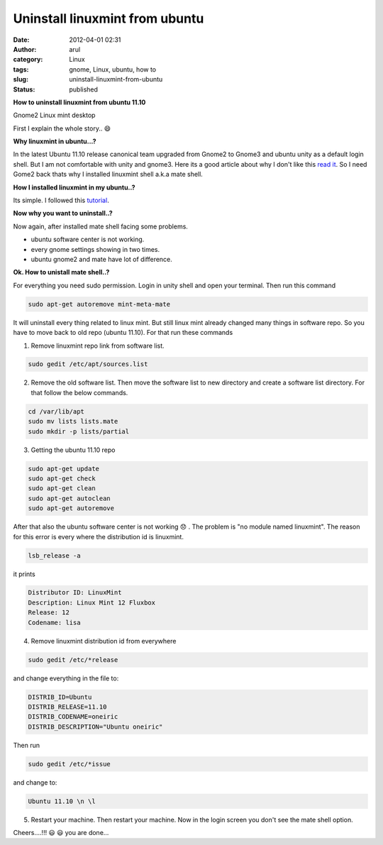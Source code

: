 Uninstall linuxmint from ubuntu
###############################
:date: 2012-04-01 02:31
:author: arul
:category: Linux
:tags: gnome, Linux, ubuntu, how to
:slug: uninstall-linuxmint-from-ubuntu
:status: published

**How to uninstall linuxmint from ubuntu 11.10**

|image0| Gnome2 Linux mint desktop

First I explain the whole story.. 😄

**Why linuxmint in ubuntu...?**

In the latest Ubuntu 11.10 release canonical team upgraded from Gnome2 to Gnome3 and ubuntu unity as a default login shell. But I am not comfortable with unity and gnome3. Here its a good article about why I don't like this `read it <http://t.co/gukVNjKC>`__. So I need Gome2 back thats why I installed linuxmint shell a.k.a mate shell.

**How I installed linuxmint in my ubuntu..?**

Its simple. I followed this `tutorial <http://www.noobslab.com/2011/11/install-linux-mint-mate-desktop-on.html>`__.

**Now why you want to uninstall..?**

Now again, after installed mate shell facing some problems.

-  ubuntu software center is not working.
-  every gnome settings showing in two times.
-  ubuntu gnome2 and mate have lot of difference.

**Ok. How to unistall mate shell..?**

For everything you need sudo permission. Login in unity shell and open your terminal. Then run this command

.. code-block:: bash

  sudo apt-get autoremove mint-meta-mate

It will uninstall every thing related to linux mint. But still linux mint already changed many things in software repo. So you have to move back to old repo (ubuntu 11.10). For that run these commands

1. Remove linuxmint repo link from software list.

.. code-block:: bash

  sudo gedit /etc/apt/sources.list

2. Remove the old software list. Then move the software list to new directory and create a software list directory. For that follow the below commands.

.. code-block:: bash

  cd /var/lib/apt
  sudo mv lists lists.mate
  sudo mkdir -p lists/partial


3. Getting the ubuntu 11.10 repo

.. code-block:: bash

  sudo apt-get update
  sudo apt-get check
  sudo apt-get clean
  sudo apt-get autoclean
  sudo apt-get autoremove


After that also the ubuntu software center is not working 😞 . The problem is "no module named linuxmint". The reason for this error is every where the distribution id is linuxmint.

.. code-block:: bash

  lsb_release -a

it prints

.. code-block:: text

  Distributor ID: LinuxMint
  Description: Linux Mint 12 Fluxbox
  Release: 12
  Codename: lisa


4. Remove linuxmint distribution id from everywhere

.. code-block:: bash

  sudo gedit /etc/*release

and change everything in the file to:

.. code-block:: text

  DISTRIB_ID=Ubuntu
  DISTRIB_RELEASE=11.10
  DISTRIB_CODENAME=oneiric
  DISTRIB_DESCRIPTION="Ubuntu oneiric"

Then run

.. code-block:: bash

  sudo gedit /etc/*issue

and change to:

.. code-block:: bash

  Ubuntu 11.10 \n \l

5. Restart your machine. Then restart your machine. Now in the login screen you don't see the mate shell option.

Cheers....!!! 😃 😃 you are done...

.. |image0| image:: http://4.bp.blogspot.com/-4YPJxBzfGQY/T3gG3SAYouI/AAAAAAAAOPI/5liEnTA3mfc/s400/linuxmint.jpg
   :target: http://4.bp.blogspot.com/-4YPJxBzfGQY/T3gG3SAYouI/AAAAAAAAOPI/5liEnTA3mfc/s1600/linuxmint.jpg
